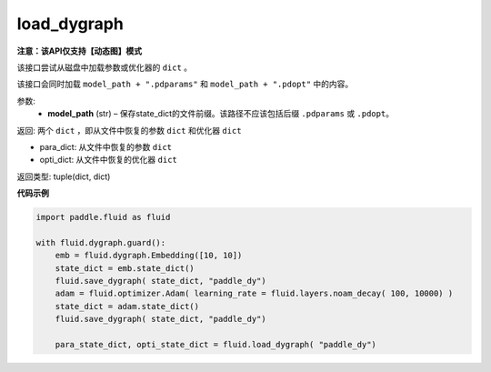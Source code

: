 .. _cn_api_fluid_dygraph_load_dygraph:

load_dygraph
-------------------------------

**注意：该API仅支持【动态图】模式**

.. py:function:: paddle.fluid.dygraph.load_dygraph(model_path)

该接口尝试从磁盘中加载参数或优化器的 ``dict`` 。

该接口会同时加载 ``model_path + ".pdparams"`` 和 ``model_path + ".pdopt"`` 中的内容。

参数:
    - **model_path**  (str) – 保存state_dict的文件前缀。该路径不应该包括后缀 ``.pdparams`` 或 ``.pdopt``。


返回: 两个 ``dict`` ，即从文件中恢复的参数 ``dict`` 和优化器 ``dict``

- para_dict: 从文件中恢复的参数 ``dict``
- opti_dict: 从文件中恢复的优化器 ``dict``

返回类型: tuple(dict, dict)
  
**代码示例**

.. code-block:: python

    import paddle.fluid as fluid

    with fluid.dygraph.guard():
        emb = fluid.dygraph.Embedding([10, 10])
        state_dict = emb.state_dict()
        fluid.save_dygraph( state_dict, "paddle_dy")
        adam = fluid.optimizer.Adam( learning_rate = fluid.layers.noam_decay( 100, 10000) )
        state_dict = adam.state_dict()
        fluid.save_dygraph( state_dict, "paddle_dy")

        para_state_dict, opti_state_dict = fluid.load_dygraph( "paddle_dy")



